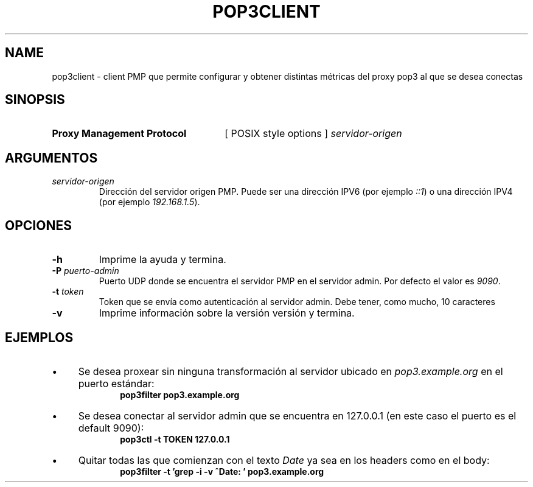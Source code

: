 .\" Macros
.ds PX \s-1POSIX\s+1
.de EXAMPLE .\" Format de los ejemplos
.RS 10
.BR "\\$1"
.RE
..

.TH POP3CLIENT 0.0 "23 de Octubre 2021"
.LO 8
.SH NAME
pop3client \- client PMP que permite configurar y obtener distintas métricas del proxy pop3 al que se desea conectas 

.SH SINOPSIS
.HP 10
.B Proxy Management Protocol
[ POSIX style options ]
.IR servidor-origen

.SH ARGUMENTOS
.TP
.IR servidor-origen
Dirección del servidor origen PMP. Puede ser una dirección IPV6 (por ejemplo
\fI::1\fR) o una dirección IPV4 (por ejemplo \fI192.168.1.5\fR).


.SH OPCIONES

.\".IP "\fB\-d\fB"
.\"Establece que debe ejecutar con la configuración predeterminada.
.\".IP
.\"Aquellos servidores donde la configuración sea persistente (el enunciado
.\"no lo requiere) presentan un desafío a la hora de realizar pruebas ya que
.\"se debe conocer la configuración actual.
.\".IP
.\"En esos casos esta opción olvida toda configuración previa y establece
.\"la configuración predeterminada.

.IP "\fB-h\fR"
Imprime la ayuda y termina. 

.IP "\fB\-P\fB \fIpuerto-admin\fR"
Puerto UDP donde se encuentra el servidor PMP en el servidor admin.
Por defecto el valor es \fI9090\fR.

.IP "\fB\-t\fB \fItoken\fR"
Token que se envía como autenticación al servidor admin. Debe tener, como mucho, 10 caracteres

.IP "\fB\-v\fB"
Imprime información sobre la versión versión y termina.

.SH EJEMPLOS

.IP \(bu 4
Se desea proxear sin ninguna transformación al servidor ubicado en
\fIpop3.example.org\fR en el puerto estándar:
.EXAMPLE "pop3filter pop3.example.org"

.IP \(bu
Se desea conectar al servidor admin que se encuentra en 127.0.0.1 (en este caso el puerto es el default 9090):
.EXAMPLE "pop3ctl -t TOKEN 127.0.0.1"

.IP \(bu
Quitar todas las que comienzan con el texto \fIDate\fR ya sea en los headers como en el body:
.EXAMPLE "pop3filter -t 'grep -i -v ^Date: ' pop3.example.org"